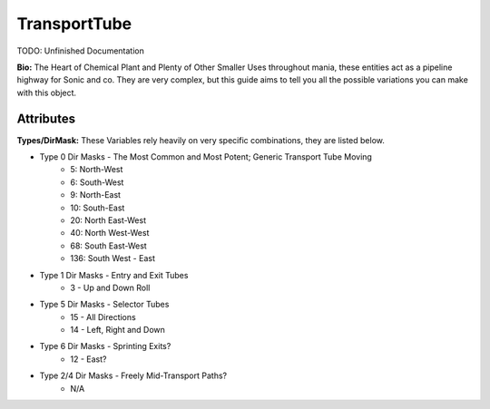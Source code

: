TransportTube
=======

TODO: Unfinished Documentation


**Bio:**
The Heart of Chemical Plant and Plenty of Other Smaller Uses throughout mania, these entities act as a pipeline highway for Sonic and co. They are very complex, but this guide aims to tell you all the possible variations you can make with this object.

Attributes
------------

**Types/DirMask:**
These Variables rely heavily on very specific combinations, they are listed below.

* Type 0 Dir Masks - The Most Common and Most Potent; Generic Transport Tube Moving	
	- 5: North-West
	- 6: South-West
	- 9: North-East
	- 10: South-East
	- 20: North East-West
	- 40: North West-West
	- 68: South East-West 
	- 136: South West - East	
* Type 1 Dir Masks - Entry and Exit Tubes
	- 3 - Up and Down Roll	
* Type 5 Dir Masks - Selector Tubes
	- 15 - All Directions
	- 14 - Left, Right and Down
* Type 6 Dir Masks - Sprinting Exits?
	- 12 - East?	
* Type 2/4 Dir Masks - Freely Mid-Transport Paths?
	- N/A
